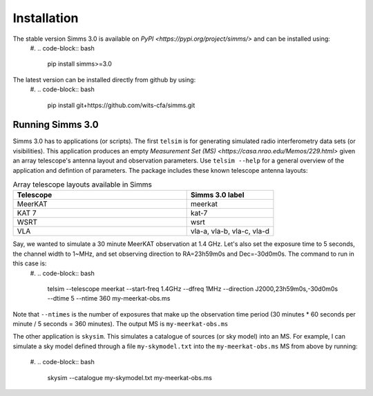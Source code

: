 .. highlight: yml
.. _installation:

Installation
##############################
The stable version Simms 3.0 is available on `PyPI <https://pypi.org/project/simms/>` and can be installed using:
    #. 
    .. code-block:: bash

        pip install simms>=3.0

The latest version can be installed directly from github by using:
    #. 
    .. code-block:: bash

        pip install git+https://github.com/wits-cfa/simms.git
    

Running Simms 3.0
==================
Simms 3.0 has to applications (or scripts). The first ``telsim`` is for generating simulated radio interferometry data sets (or visibilities). This application produces an empty `Measurement Set (MS) <https://casa.nrao.edu/Memos/229.html\>` given an array telescope's antenna layout and observation parameters. Use ``telsim --help`` for a general overview of the application and defintion of parameters. The package includes these known telescope antenna layouts:

.. list-table:: Array telescope layouts available in Simms
   :widths: 50 25
   :header-rows: 1

   * - Telescope
     - Simms 3.0 label
   * - MeerKAT
     - meerkat
   * - KAT 7
     - kat-7
   *
     - WSRT 
     - wsrt
   * - VLA
     - vla-a, vla-b, vla-c, vla-d

Say, we wanted to simulate a 30 minute MeerKAT observation at 1.4 GHz. Let's also set the exposure time to 5 seconds, the channel width to 1~MHz, and set observing direction to RA=23h59m0s and Dec=-30d0m0s. The command to run in this case is:
    #. 
    .. code-block:: bash

        telsim --telescope meerkat --start-freq 1.4GHz --dfreq 1MHz --direction J2000,23h59m0s,-30d0m0s --dtime 5 --ntime  360 my-meerkat-obs.ms

Note that ``--ntimes`` is the number of exposures that make up the observation time period (30 minutes * 60 seconds per minute / 5 seconds = 360 minutes). The output MS is ``my-meerkat-obs.ms``

The other application is ``skysim``. This simulates a catalogue of sources (or sky model) into an MS. For example, I can simulate a sky model defined through a file ``my-skymodel.txt`` into the ``my-meerkat-obs.ms`` MS from above by running:

    #.
    .. code-block:: bash

        skysim --catalogue my-skymodel.txt my-meerkat-obs.ms

